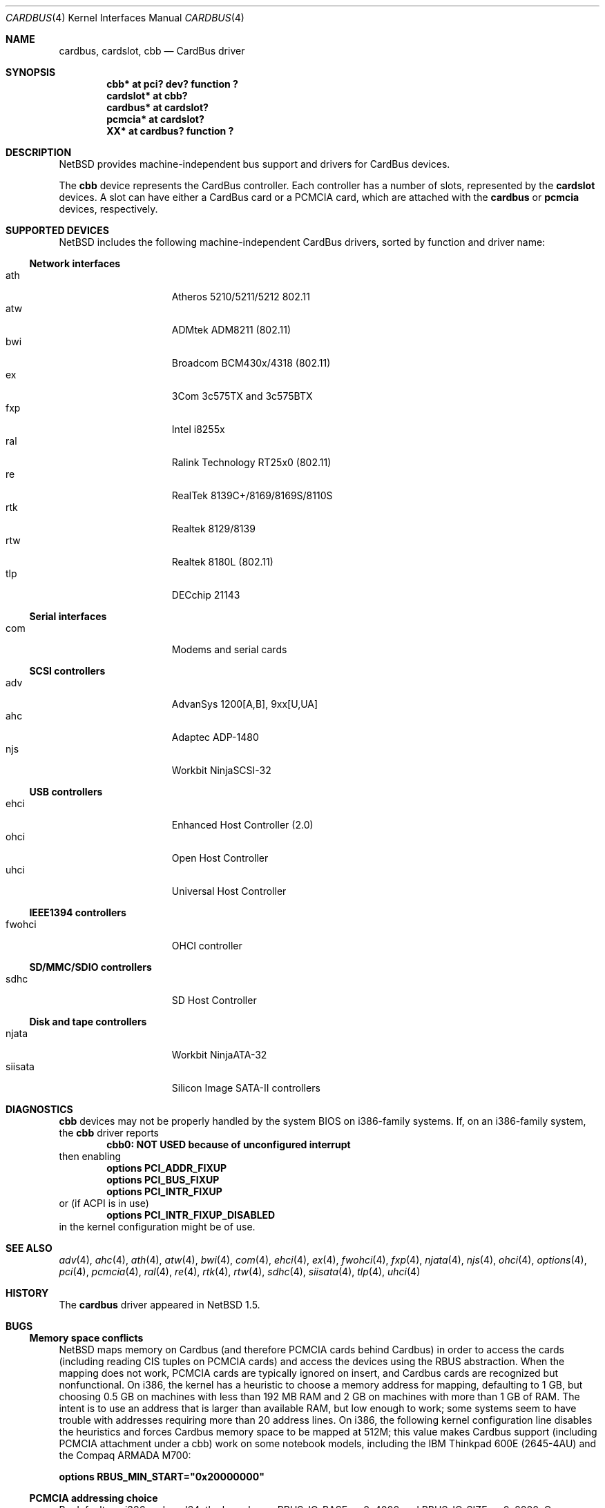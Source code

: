 .\"	$NetBSD: cardbus.4,v 1.37 2014/12/31 18:16:32 gdt Exp $
.\"
.\" Copyright (c) 1999-2006 The NetBSD Foundation, Inc.
.\" All rights reserved.
.\"
.\" This code is derived from software contributed to The NetBSD Foundation
.\" by Lennart Augustsson.
.\"
.\" Redistribution and use in source and binary forms, with or without
.\" modification, are permitted provided that the following conditions
.\" are met:
.\" 1. Redistributions of source code must retain the above copyright
.\"    notice, this list of conditions and the following disclaimer.
.\" 2. Redistributions in binary form must reproduce the above copyright
.\"    notice, this list of conditions and the following disclaimer in the
.\"    documentation and/or other materials provided with the distribution.
.\"
.\" THIS SOFTWARE IS PROVIDED BY THE NETBSD FOUNDATION, INC. AND CONTRIBUTORS
.\" ``AS IS'' AND ANY EXPRESS OR IMPLIED WARRANTIES, INCLUDING, BUT NOT LIMITED
.\" TO, THE IMPLIED WARRANTIES OF MERCHANTABILITY AND FITNESS FOR A PARTICULAR
.\" PURPOSE ARE DISCLAIMED.  IN NO EVENT SHALL THE FOUNDATION OR CONTRIBUTORS
.\" BE LIABLE FOR ANY DIRECT, INDIRECT, INCIDENTAL, SPECIAL, EXEMPLARY, OR
.\" CONSEQUENTIAL DAMAGES (INCLUDING, BUT NOT LIMITED TO, PROCUREMENT OF
.\" SUBSTITUTE GOODS OR SERVICES; LOSS OF USE, DATA, OR PROFITS; OR BUSINESS
.\" INTERRUPTION) HOWEVER CAUSED AND ON ANY THEORY OF LIABILITY, WHETHER IN
.\" CONTRACT, STRICT LIABILITY, OR TORT (INCLUDING NEGLIGENCE OR OTHERWISE)
.\" ARISING IN ANY WAY OUT OF THE USE OF THIS SOFTWARE, EVEN IF ADVISED OF THE
.\" POSSIBILITY OF SUCH DAMAGE.
.\"
.Dd December 31, 2014
.Dt CARDBUS 4
.Os
.Sh NAME
.Nm cardbus ,
.Nm cardslot ,
.Nm cbb
.Nd CardBus driver
.Sh SYNOPSIS
.Cd "cbb*      at pci? dev? function ?"
.Cd "cardslot* at cbb?"
.Cd "cardbus*  at cardslot?"
.Cd "pcmcia*   at cardslot?"
.Cd "XX*       at cardbus? function ?"
.Sh DESCRIPTION
.Nx
provides machine-independent bus support and
drivers for CardBus devices.
.Pp
The
.Cm cbb
device represents the CardBus controller.
Each controller has a number
of slots, represented by the
.Cm cardslot
devices.
A slot can have either a CardBus card or a
.Tn PCMCIA
card, which are attached with the
.Cm cardbus
or
.Cm pcmcia
devices, respectively.
.Sh SUPPORTED DEVICES
.Nx
includes the following machine-independent CardBus
drivers, sorted by function and driver name:
.Ss Network interfaces
.Bl -tag -width speaker -offset indent -compact
.It ath
Atheros 5210/5211/5212 802.11
.It atw
ADMtek ADM8211 (802.11)
.It bwi
Broadcom BCM430x/4318 (802.11)
.It ex
3Com 3c575TX and 3c575BTX
.It fxp
Intel i8255x
.It ral
Ralink Technology RT25x0 (802.11)
.It re
RealTek 8139C+/8169/8169S/8110S
.It rtk
Realtek 8129/8139
.It rtw
Realtek 8180L (802.11)
.It tlp
DECchip 21143
.El
.Ss Serial interfaces
.Bl -tag -width speaker -offset indent -compact
.It com
Modems and serial cards
.El
.Ss SCSI controllers
.Bl -tag -width speaker -offset indent -compact
.It adv
AdvanSys 1200[A,B], 9xx[U,UA]
.It ahc
Adaptec ADP-1480
.It njs
Workbit NinjaSCSI-32
.El
.Ss USB controllers
.Bl -tag -width speaker -offset indent -compact
.It ehci
Enhanced Host Controller (2.0)
.It ohci
Open Host Controller
.It uhci
Universal Host Controller
.El
.Ss IEEE1394 controllers
.Bl -tag -width speaker -offset indent -compact
.It fwohci
OHCI controller
.El
.Ss SD/MMC/SDIO controllers
.Bl -tag -width speaker -offset indent -compact
.It sdhc
SD Host Controller
.El
.Ss Disk and tape controllers
.Bl -tag -width speaker -offset indent -compact
.It njata
Workbit NinjaATA-32
.It siisata
Silicon Image SATA-II controllers
.El
.Sh DIAGNOSTICS
.Nm cbb
devices may not be properly handled by the system BIOS on i386-family
systems.
If, on an i386-family system, the
.Nm cbb
driver reports
.Dl cbb0: NOT USED because of unconfigured interrupt
then enabling
.Bl -item -offset indent -compact
.It
.Cd options PCI_ADDR_FIXUP
.It
.Cd options PCI_BUS_FIXUP
.It
.Cd options PCI_INTR_FIXUP
.El
or (if ACPI is in use)
.Bl -item -offset indent -compact
.It
.Cd options PCI_INTR_FIXUP_DISABLED
.El
in the kernel configuration might be of use.
.Sh SEE ALSO
.Xr adv 4 ,
.Xr ahc 4 ,
.Xr ath 4 ,
.Xr atw 4 ,
.Xr bwi 4 ,
.Xr com 4 ,
.Xr ehci 4 ,
.Xr ex 4 ,
.Xr fwohci 4 ,
.Xr fxp 4 ,
.Xr njata 4 ,
.Xr njs 4 ,
.Xr ohci 4 ,
.Xr options 4 ,
.Xr pci 4 ,
.Xr pcmcia 4 ,
.Xr ral 4 ,
.Xr re 4 ,
.Xr rtk 4 ,
.Xr rtw 4 ,
.Xr sdhc 4 ,
.Xr siisata 4 ,
.Xr tlp 4 ,
.Xr uhci 4
.Sh HISTORY
The
.Nm
driver appeared in
.Nx 1.5 .
.Sh BUGS
.Ss Memory space conflicts
.Nx
maps memory on Cardbus (and therefore PCMCIA cards behind Cardbus) in
order to access the cards (including reading CIS tuples on PCMCIA
cards) and access the devices using the
.Tn RBUS
abstraction.
When the mapping does not work, PCMCIA cards are typically ignored on
insert, and Cardbus cards are recognized but nonfunctional.
On i386, the kernel has a heuristic to choose a memory address for
mapping, defaulting to 1 GB, but choosing 0.5 GB on machines with less
than 192 MB RAM and 2 GB on machines with more than 1 GB of RAM.
The intent is to use an address that is larger than available RAM, but
low enough to work; some systems seem to have trouble with
addresses requiring more than 20 address lines.
On i386, the following kernel configuration line disables the
heuristics and forces Cardbus
memory space to be mapped at 512M; this value makes Cardbus support
(including PCMCIA attachment under a cbb) work on some notebook
models, including the IBM Thinkpad 600E (2645-4AU) and the Compaq
ARMADA M700:
.Pp
.Cd options RBUS_MIN_START="0x20000000"
.Ss PCMCIA addressing choice
By default, on i386 and amd64, the kernel uses
.Dv RBUS_IO_BASE
as 0x4000 and
.Dv RBUS_IO_SIZE
as 0x2000.
On some machines, this fails, due to a requirement that these
addresses fit within 12 bits.
The following kernel options have been reported as helpful:
.Pp
.Cd options RBUS_IO_BASE="0xa00"
.Pp
.Cd options RBUS_IO_SIZE="0x00ff"
